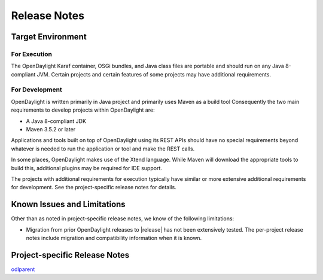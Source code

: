 #############
Release Notes
#############

Target Environment
==================

For Execution
-------------

The OpenDaylight Karaf container, OSGi bundles, and Java class files
are portable and should run on any Java 8-compliant JVM. Certain projects and
certain features of some projects may have additional requirements.

For Development
---------------

OpenDaylight is written primarily in Java project and primarily uses
Maven as a build tool Consequently the two main requirements to develop
projects within OpenDaylight are:

* A Java 8-compliant JDK
* Maven 3.5.2 or later

Applications and tools built on top of OpenDaylight using its REST
APIs should have no special requirements beyond whatever is needed to
run the application or tool and make the REST calls.

In some places, OpenDaylight makes use of the Xtend language. While
Maven will download the appropriate tools to build this, additional
plugins may be required for IDE support.

The projects with additional requirements for execution typically have
similar or more extensive additional requirements for development. See
the project-specific release notes for details.

Known Issues and Limitations
============================

Other than as noted in project-specific release notes, we know of the
following limitations:

* Migration from prior OpenDaylight releases to |release| has not been
  extensively tested. The per-project release notes include migration and
  compatibility information when it is known.

Project-specific Release Notes
==============================

.. .. toctree::
..   :glob:
..   :maxdepth: 1
..
..   projects/*

`odlparent`_

.. _odlparent: https://git.opendaylight.org/gerrit/gitweb?p=odlparent.git;a=blob;f=NEWS.rst

.. Service Release Notes
.. =====================
..
.. .. toctree::
..   :glob:
..   :maxdepth: 2
..
..   release-notes-*
